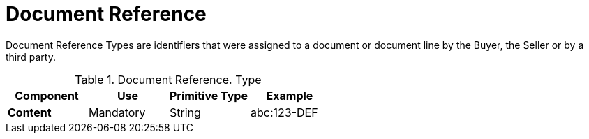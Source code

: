 
= Document Reference


Document Reference Types are identifiers that were assigned to a document or document line by the Buyer, the Seller or by a third party.


.Document Reference. Type
[cols="1s,1,1,1", options="header"]
|===
|Component
|Use
|Primitive Type
|Example

|Content
|Mandatory
|String
|abc:123-DEF
|===
